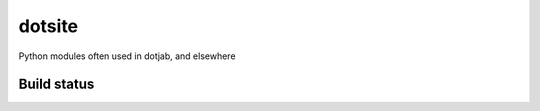 dotsite
=======

Python modules often used in dotjab, and elsewhere

Build status
------------

.. image:: https://travis-ci.org/jalanb/dotsite.svg?branch=master
   :target: https://travis-ci.org/jalanb/dotsite
   :alt: Build Status
